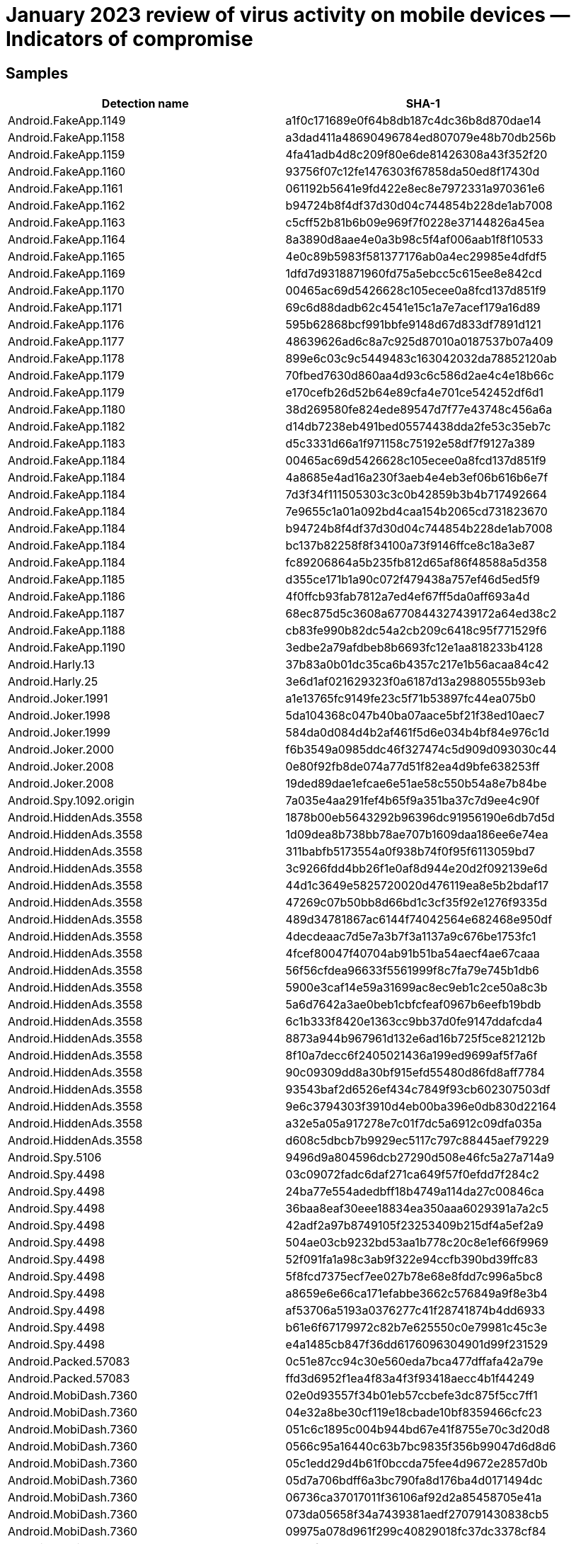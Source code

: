 = January 2023 review of virus activity on mobile devices — Indicators of compromise

== Samples

|===
| Detection name | SHA-1

| Android.FakeApp.1149 | a1f0c171689e0f64b8db187c4dc36b8d870dae14
| Android.FakeApp.1158 | a3dad411a48690496784ed807079e48b70db256b
| Android.FakeApp.1159 | 4fa41adb4d8c209f80e6de81426308a43f352f20
| Android.FakeApp.1160 | 93756f07c12fe1476303f67858da50ed8f17430d
| Android.FakeApp.1161 | 061192b5641e9fd422e8ec8e7972331a970361e6
| Android.FakeApp.1162 | b94724b8f4df37d30d04c744854b228de1ab7008
| Android.FakeApp.1163 | c5cff52b81b6b09e969f7f0228e37144826a45ea
| Android.FakeApp.1164 | 8a3890d8aae4e0a3b98c5f4af006aab1f8f10533
| Android.FakeApp.1165 | 4e0c89b5983f581377176ab0a4ec29985e4dfdf5
| Android.FakeApp.1169 | 1dfd7d9318871960fd75a5ebcc5c615ee8e842cd
| Android.FakeApp.1170 | 00465ac69d5426628c105ecee0a8fcd137d851f9
| Android.FakeApp.1171 | 69c6d88dadb62c4541e15c1a7e7acef179a16d89
| Android.FakeApp.1176 | 595b62868bcf991bbfe9148d67d833df7891d121
| Android.FakeApp.1177 | 48639626ad6c8a7c925d87010a0187537b07a409
| Android.FakeApp.1178 | 899e6c03c9c5449483c163042032da78852120ab
| Android.FakeApp.1179 | 70fbed7630d860aa4d93c6c586d2ae4c4e18b66c
| Android.FakeApp.1179 | e170cefb26d52b64e89cfa4e701ce542452df6d1
| Android.FakeApp.1180 | 38d269580fe824ede89547d7f77e43748c456a6a
| Android.FakeApp.1182 | d14db7238eb491bed05574438dda2fe53c35eb7c
| Android.FakeApp.1183 | d5c3331d66a1f971158c75192e58df7f9127a389
| Android.FakeApp.1184 | 00465ac69d5426628c105ecee0a8fcd137d851f9
| Android.FakeApp.1184 | 4a8685e4ad16a230f3aeb4e4eb3ef06b616b6e7f
| Android.FakeApp.1184 | 7d3f34f111505303c3c0b42859b3b4b717492664
| Android.FakeApp.1184 | 7e9655c1a01a092bd4caa154b2065cd731823670
| Android.FakeApp.1184 | b94724b8f4df37d30d04c744854b228de1ab7008
| Android.FakeApp.1184 | bc137b82258f8f34100a73f9146ffce8c18a3e87
| Android.FakeApp.1184 | fc89206864a5b235fb812d65af86f48588a5d358
| Android.FakeApp.1185 | d355ce171b1a90c072f479438a757ef46d5ed5f9
| Android.FakeApp.1186 | 4f0ffcb93fab7812a7ed4ef67ff5da0aff693a4d
| Android.FakeApp.1187 | 68ec875d5c3608a6770844327439172a64ed38c2
| Android.FakeApp.1188 | cb83fe990b82dc54a2cb209c6418c95f771529f6
| Android.FakeApp.1190 | 3edbe2a79afdbeb8b6693fc12e1aa818233b4128
| Android.Harly.13 | 37b83a0b01dc35ca6b4357c217e1b56acaa84c42
| Android.Harly.25 | 3e6d1af021629323f0a6187d13a29880555b93eb
| Android.Joker.1991 | a1e13765fc9149fe23c5f71b53897fc44ea075b0
| Android.Joker.1998 | 5da104368c047b40ba07aace5bf21f38ed10aec7
| Android.Joker.1999 | 584da0d084d4b2af461f5d6e034b4bf84e976c1d
| Android.Joker.2000 | f6b3549a0985ddc46f327474c5d909d093030c44
| Android.Joker.2008 | 0e80f92fb8de074a77d51f82ea4d9bfe638253ff
| Android.Joker.2008 | 19ded89dae1efcae6e51ae58c550b54a8e7b84be
| Android.Spy.1092.origin | 7a035e4aa291fef4b65f9a351ba37c7d9ee4c90f
| Android.HiddenAds.3558 | 1878b00eb5643292b96396dc91956190e6db7d5d
| Android.HiddenAds.3558 | 1d09dea8b738bb78ae707b1609daa186ee6e74ea
| Android.HiddenAds.3558 | 311babfb5173554a0f938b74f0f95f6113059bd7
| Android.HiddenAds.3558 | 3c9266fdd4bb26f1e0af8d944e20d2f092139e6d
| Android.HiddenAds.3558 | 44d1c3649e5825720020d476119ea8e5b2bdaf17
| Android.HiddenAds.3558 | 47269c07b50bb8d66bd1c3cf35f92e1276f9335d
| Android.HiddenAds.3558 | 489d34781867ac6144f74042564e682468e950df
| Android.HiddenAds.3558 | 4decdeaac7d5e7a3b7f3a1137a9c676be1753fc1
| Android.HiddenAds.3558 | 4fcef80047f40704ab91b51ba54aecf4ae67caaa
| Android.HiddenAds.3558 | 56f56cfdea96633f5561999f8c7fa79e745b1db6
| Android.HiddenAds.3558 | 5900e3caf14e59a31699ac8ec9eb1c2ce50a8c3b
| Android.HiddenAds.3558 | 5a6d7642a3ae0beb1cbfcfeaf0967b6eefb19bdb
| Android.HiddenAds.3558 | 6c1b333f8420e1363cc9bb37d0fe9147ddafcda4
| Android.HiddenAds.3558 | 8873a944b967961d132e6ad16b725f5ce821212b
| Android.HiddenAds.3558 | 8f10a7decc6f2405021436a199ed9699af5f7a6f
| Android.HiddenAds.3558 | 90c09309dd8a30bf915efd55480d86fd8aff7784
| Android.HiddenAds.3558 | 93543baf2d6526ef434c7849f93cb602307503df
| Android.HiddenAds.3558 | 9e6c3794303f3910d4eb00ba396e0db830d22164
| Android.HiddenAds.3558 | a32e5a05a917278e7c01f7dc5a6912c09dfa035a
| Android.HiddenAds.3558 | d608c5dbcb7b9929ec5117c797c88445aef79229
| Android.Spy.5106 | 9496d9a804596dcb27290d508e46fc5a27a714a9
| Android.Spy.4498 | 03c09072fadc6daf271ca649f57f0efdd7f284c2
| Android.Spy.4498 | 24ba77e554adedbff18b4749a114da27c00846ca
| Android.Spy.4498 | 36baa8eaf30eee18834ea350aaa6029391a7a2c5
| Android.Spy.4498 | 42adf2a97b8749105f23253409b215df4a5ef2a9
| Android.Spy.4498 | 504ae03cb9232bd53aa1b778c20c8e1ef66f9969
| Android.Spy.4498 | 52f091fa1a98c3ab9f322e94ccfb390bd39ffc83
| Android.Spy.4498 | 5f8fcd7375ecf7ee027b78e68e8fdd7c996a5bc8
| Android.Spy.4498 | a8659e6e66ca171efabbe3662c576849a9f8e3b4
| Android.Spy.4498 | af53706a5193a0376277c41f28741874b4dd6933
| Android.Spy.4498 | b61e6f67179972c82b7e625550c0e79981c45c3e
| Android.Spy.4498 | e4a1485cb847f36dd6176096304901d99f231529
| Android.Packed.57083 | 0c51e87cc94c30e560eda7bca477dffafa42a79e
| Android.Packed.57083 | ffd3d6952f1ea4f83a4f3f93418aecc4b1f44249
| Android.MobiDash.7360 | 02e0d93557f34b01eb57ccbefe3dc875f5cc7ff1
| Android.MobiDash.7360 | 04e32a8be30cf119e18cbade10bf8359466cfc23
| Android.MobiDash.7360 | 051c6c1895c004b944bd67e41f8755e70c3d20d8
| Android.MobiDash.7360 | 0566c95a16440c63b7bc9835f356b99047d6d8d6
| Android.MobiDash.7360 | 05c1edd29d4b61f0bccda75fee4d9672e2857d0b
| Android.MobiDash.7360 | 05d7a706bdff6a3bc790fa8d176ba4d0171494dc
| Android.MobiDash.7360 | 06736ca37017011f36106af92d2a85458705e41a
| Android.MobiDash.7360 | 073da05658f34a7439381aedf270791430838cb5
| Android.MobiDash.7360 | 09975a078d961f299c40829018fc37dc3378cf84
| Android.MobiDash.7360 | 09b4f3380a535b07dc5b289539241b7a4059e7c7
| Android.MobiDash.7360 | 0b75c442f8fb20a0887af3fe2571597cd08b9432
| Android.MobiDash.7360 | 0d0114ac8b52ad7fcdde2daba13e321bbf567a1d
| Android.MobiDash.7360 | 0d34d50377d4a8afddafd2ca0fd0badb2bb39931
| Android.MobiDash.7360 | 0edb6d2598d2bbf59b19ab5139ad083b91bd5aab
| Android.MobiDash.7360 | 0faeba2c416909edd02b73af2fa9875631cc291b
| Android.MobiDash.7360 | 123fa25acb7fb4dd5b7edc730bacfa7d34a8648f
| Android.MobiDash.7360 | 14a675dd9c00ced49c3a31a90091aafd019fa9b6
| Android.MobiDash.7360 | 14e5cfdeb749ed1219242a801d48352c419303d5
| Android.MobiDash.7360 | 14f8146f310836e562549834bb7d33c0e077bc9c
| Android.MobiDash.7360 | 1656852edd18155fa28c3cb80bab517304f11ff0
| Android.MobiDash.7360 | 17ada71f45998cf5e5cff12d6c2b0749fa11eb31
| Android.MobiDash.7360 | 1f2eb2ab6dba5fbf79f3dfe3f7352214ccd63e9c
| Android.MobiDash.7360 | 225ee6e59e4c360639dd556bac9ea7063a24b083
| Android.MobiDash.7360 | 2302faf848b6d369abdd9137ec73577e6c452d33
| Android.MobiDash.7360 | 23609a7bc9af0627aa0c2e1ddcd38b5bf0480176
| Android.MobiDash.7360 | 251b06d6623c7bd3682d381ac1888678e4818185
| Android.MobiDash.7360 | 256f8bec993cfc56c8dca396d0a32f34b05a1d4f
| Android.MobiDash.7360 | 257b5a33d25c3ee527f647eb7e70d53b806da590
| Android.MobiDash.7360 | 2635efae106fa07042289dd360afa43afdbb92af
| Android.MobiDash.7360 | 28777a996dc77c0ba40fc66250f06371e5c0394d
| Android.MobiDash.7360 | 2a2a20dcc7e5dd4d60d1d41487364470e3e802a3
| Android.MobiDash.7360 | 2c364800180a98bd41eed79bc76545f9c7f963ed
| Android.MobiDash.7360 | 2c3d1ef5ceddd7dcc4ce01a708ca2044714743ea
| Android.MobiDash.7360 | 2f70085fd91abb9eef0bf7857e4f33f395d74909
| Android.MobiDash.7360 | 2fce2ac405970c2ec1d574bcf1962c24a76b52cf
| Android.MobiDash.7360 | 30ecf03f7c2f37be43ec739d91f71506c4e2fc99
| Android.MobiDash.7360 | 324ca05589c558343606cb5eb2ef75b7ebcee9f5
| Android.MobiDash.7360 | 35da84789ddc68824a50bdcf26640a6007216eee
| Android.MobiDash.7360 | 35e6d90880aa4c902885477e5d7093583938d453
| Android.MobiDash.7360 | 369f66ded25175b534023ab1bc017580b6679066
| Android.MobiDash.7360 | 37e7a01ed69aefe2b865f0993004e73fccfd9794
| Android.MobiDash.7360 | 3860cde32ad5eb74d39fd2d9b346218ca43a5edd
| Android.MobiDash.7360 | 39633baf99e3c8e78038a359be9ec49b2dce4eb9
| Android.MobiDash.7360 | 39995ca09c94fc7bd81f8932369aacd2111a8339
| Android.MobiDash.7360 | 39fc82e1eb5af3fd81e5a46591141ac5cf04cd70
| Android.MobiDash.7360 | 3a4a1b99518d666eaa7faed4d4d83b928fb037c6
| Android.MobiDash.7360 | 3ee70805824949286c51ec903dbbb418c5456186
| Android.MobiDash.7360 | 3f46aee7fdfc9c2c05cdc9f2013d8e5b148cf580
| Android.MobiDash.7360 | 3f54fef8f564d945de058dc7d739383ed92fbc95
| Android.MobiDash.7360 | 3ff642eaf7375b0744460bdcfcae50de7c235aa5
| Android.MobiDash.7360 | 446154ad576fd780b5d45bd4ee8b15eb1a591430
| Android.MobiDash.7360 | 44b4d3ed8a2b293231af891716dd6b07b7f79d60
| Android.MobiDash.7360 | 44b875d6534f19bd1a259dcd08470e87cd29c3bf
| Android.MobiDash.7360 | 462c72ea718bb62a52ed8f0a2bffe2523ae9186d
| Android.MobiDash.7360 | 483d020c072dbc46cdf569648cd7f6b173a34237
| Android.MobiDash.7360 | 489ab2ca5e43d3d97c5a3c4244666c68e5fb5b9e
| Android.MobiDash.7360 | 49d74744949c076703b1bee6aa9e854cc671797f
| Android.MobiDash.7360 | 4af6afc9b939ae230e33ec0bdf04c72a3f10e7ae
| Android.MobiDash.7360 | 4b8a20f66d3182b7371b9ec240e39b70a066a43f
| Android.MobiDash.7360 | 4bec401e8da07d5438ce3412a3fcba644b882f99
| Android.MobiDash.7360 | 4c537d3c2fe9f203f9335350d74f37789cc67bcc
| Android.MobiDash.7360 | 4ca88be3d267cfee743b39d6a3a377f7e92e4ae8
| Android.MobiDash.7360 | 4d764b3b6ef491a958f0e32b61be578dc31f75fa
| Android.MobiDash.7360 | 4f8fb1033cb5e24d9efe8796c59f7fc8eed850fa
| Android.MobiDash.7360 | 50bc4346efc69a670a2da8211cf36ed99841296e
| Android.MobiDash.7360 | 50cb2dcb894fcba1d6b9dd49844a3f7acbd351ab
| Android.MobiDash.7360 | 563b19952c4080023f81dac5f1c57363d1c88472
| Android.MobiDash.7360 | 57199c6054fbff063efee3f975052a54936bb902
| Android.MobiDash.7360 | 578f72be3bb5f58b0941b11e2ec26df6631011b2
| Android.MobiDash.7360 | 5c990c8a8f555f3e9a6521c7da9b519159b399f3
| Android.MobiDash.7360 | 5cd38847dbff1e03d2dc8077442328d040664236
| Android.MobiDash.7360 | 6204958dc5a38a5620ae53b2851ed761b7d95d32
| Android.MobiDash.7360 | 62473e0824d1c4b36b678a19f392baf03e9edcf6
| Android.MobiDash.7360 | 62d0eb769808458170c4904cc38bcc0a7903a403
| Android.MobiDash.7360 | 63aeff49d4dc307a2abe769a67da75b8deab6239
| Android.MobiDash.7360 | 64190f7ede0cdafd573a637729e2898b0f19b0fd
| Android.MobiDash.7360 | 66ca3177068f2b1c5f138638a68b0736d38039d8
| Android.MobiDash.7360 | 6725a552792cc51fe94a588a69af5fd68e9d1696
| Android.MobiDash.7360 | 675103f48a88bf44b2cefd63e0efd0b26b0e60de
| Android.MobiDash.7360 | 6a75811cf9aabb922e01e189e5425c4aa2892fe5
| Android.MobiDash.7360 | 6d38141a18faf4ef824e231eaf0bbacff8c27a8b
| Android.MobiDash.7360 | 6df77ecac8b325fcd78cde28b7503f30a4f3441b
| Android.MobiDash.7360 | 6e2ee3aa9f3c2ea6349a3a20da79e0619dda993b
| Android.MobiDash.7360 | 6f73e9b6ec372f542fc5594cebdd84d18354d4ef
| Android.MobiDash.7360 | 70f7cf6d40718f314049ee5a1dcc7a7ac89c73f7
| Android.MobiDash.7360 | 725419a508e500d045639dc73401b02732467cf7
| Android.MobiDash.7360 | 732fcef8a09b2f1dbe65e7351006d7fe2ca4d02f
| Android.MobiDash.7360 | 73a6d5afb05ac9366a14a3a2198f86fe0bd1d18b
| Android.MobiDash.7360 | 73f2c53bd0c24f27907ae28a31ee92a866e554f9
| Android.MobiDash.7360 | 757e6edba3fef72733fd6dd7d0721a48c128f963
| Android.MobiDash.7360 | 78b68e3bfb8f85ac70753772c0bf37c6fbc0db3c
| Android.MobiDash.7360 | 7ad6ec5a1a2f85f314aa0cb616e2c52a796f0818
| Android.MobiDash.7360 | 7bf426a702ff7515a6572cd4331e7c0c6d2994a1
| Android.MobiDash.7360 | 7c3f1883bd7f0895f2536bca4027c28a409c8b8a
| Android.MobiDash.7360 | 7ce32fc8e16655838f9afaa0b01381eb44784d92
| Android.MobiDash.7360 | 7fa68dc1e60698cbe1535eec482793ddd9a412df
| Android.MobiDash.7360 | 8185734d803f925224027867575729cd9b061d74
| Android.MobiDash.7360 | 8414eba83da79ba46fb06126cf79f6fc11393ef2
| Android.MobiDash.7360 | 8426322e7bdb1c5b65a7d44a9eba993754afbf4f
| Android.MobiDash.7360 | 854739aba71a5181f8fde27b13458ee9c16acf70
| Android.MobiDash.7360 | 89e7b1c1b98a8013c7d47eb41ce964e6e5f14c79
| Android.MobiDash.7360 | 8a1a833c33bfde6f234acf65d772aaf8ba34304f
| Android.MobiDash.7360 | 8d44e4e7066c1f7315fcb96dda4546fdc4d625a8
| Android.MobiDash.7360 | 8d8b94e1201172241d2a4ca59f84f8d293c7bdf5
| Android.MobiDash.7360 | 8dea90723cec3dd4f5a8fe060e546ea01837374c
| Android.MobiDash.7360 | 8e657ea6da47e299f2f017ea628c27879cc13c06
| Android.MobiDash.7360 | 90291a7790ab35f2e006a27d5a171f0a92be2961
| Android.MobiDash.7360 | 92617e934df7bafcc8d441158b9b7ffb7c6889ad
| Android.MobiDash.7360 | 92f68d0e83e6f2bbd4605d533133dc7c3cea8c7c
| Android.MobiDash.7360 | 930ebc90b4dbf8b06460839761ba53e3ff7c2be7
| Android.MobiDash.7360 | 9351e4d116bf704621e12c114da0c98fd1ccad25
| Android.MobiDash.7360 | 98df8f6eeaf625544da40305298db322e19c436a
| Android.MobiDash.7360 | 99a1a60a3013c5b3e191477c9f84ff1ca896b9cf
| Android.MobiDash.7360 | 9a1cd3ec54e7ec63348d001e9a7ce8bf337f7c45
| Android.MobiDash.7360 | 9cd929cd8e54d8c0766a3906b875fbba011b7ac0
| Android.MobiDash.7360 | 9cdb5562208610693f0707825fae0f13f6491502
| Android.MobiDash.7360 | 9d32f43cbd271330e5a66d50d55d3cb3dfc3ab79
| Android.MobiDash.7360 | 9e6c3c8e05250265f26d44398df0d146998520f7
| Android.MobiDash.7360 | a05c8d25ef8672d255ad95408c1665e948c66e0b
| Android.MobiDash.7360 | a2a6c4102230146a7b6a6afac8900768448481d4
| Android.MobiDash.7360 | a3b075a07f960a0da30c049ac97cbe34f8e18b83
| Android.MobiDash.7360 | a43a1973d3b8cbc99dd118af8a0b8ccdd756901c
| Android.MobiDash.7360 | a4ea115842b6130661b2ccc23477b3e4fc7bb161
| Android.MobiDash.7360 | a5ae73789e9202d11618b1e1252a225a23b2782c
| Android.MobiDash.7360 | a60df4e9d3d17202f50f57c03d3f14e511ac0d03
| Android.MobiDash.7360 | a6f3c9afa44ed349995ac713ac1cd1ab1ff7f496
| Android.MobiDash.7360 | a7e8aa650e1419809c551b4c8e3b3db5ee4f6b57
| Android.MobiDash.7360 | ad550964896246c9d601155186c196d5fa369583
| Android.MobiDash.7360 | ad95b47073d6bd7b6fe9e4544bb266098675aa22
| Android.MobiDash.7360 | ad9ae5ef9ba8f344a3f7d19ab2174c58b90d216b
| Android.MobiDash.7360 | adc0a73f4ec0272eb11343ed747064f2a13eaa74
| Android.MobiDash.7360 | aea9ee20360fabe5f0f90d24061192c60313b333
| Android.MobiDash.7360 | af0ff7c91f3dd8bc0513d9edee9c8287d45e5bdf
| Android.MobiDash.7360 | af842b6b6ba4f650aa1e274ce39d435f6380c6fe
| Android.MobiDash.7360 | b051dc11c1eadf4be462057182162ac6d74ce565
| Android.MobiDash.7360 | b1bfea6ddfeb1db5883803cb74c2e8e397d8eb3e
| Android.MobiDash.7360 | b58746c6f4ed607cfd31ee3232a083fd2267205f
| Android.MobiDash.7360 | b5e0806c5eecd8cef270e3794ea7402af51c8511
| Android.MobiDash.7360 | b636dcfeaf6d5a4e13c87a76523393c6043f75aa
| Android.MobiDash.7360 | b6c2f36eb63949c8314311f529ec2c7e94e9f75c
| Android.MobiDash.7360 | b7b0d4c2907d0da97ee10b96de788eaedaaaef31
| Android.MobiDash.7360 | b7fd98b96b2e5da0c7ca39d51bcdc7f269c6c587
| Android.MobiDash.7360 | b8eb4927d3397e473b56755005c4be1b3af01263
| Android.MobiDash.7360 | b9ca6e8bc74c665830f54520d2e5e364721e3333
| Android.MobiDash.7360 | baa24b94cd93dc1e9ec0210eb065797ebd0b98df
| Android.MobiDash.7360 | bbaa4dab7cd0e20e3265f47e5dd02994a921b0ce
| Android.MobiDash.7360 | bdb0550715c43c6f6a27d1637213408f87b327f5
| Android.MobiDash.7360 | be0f1c2c482d5a698462d0f1e17c8c050b4348a3
| Android.MobiDash.7360 | becf7b569dcc5b9c7788a39e2a38d7bc9f4ded31
| Android.MobiDash.7360 | bfb1ce97cdff8d8b7331e612dff79859529ae10a
| Android.MobiDash.7360 | c06b87d9258c8efdb5af3f8ded9a22cb013e6056
| Android.MobiDash.7360 | c1d643294589951132504d83a5c56f966eefb8dc
| Android.MobiDash.7360 | c26a87a05508c1e34b34738330d5b6ea3a6ca4d2
| Android.MobiDash.7360 | c30b98385b07dc3787c3e079d61e6cf7524fe42f
| Android.MobiDash.7360 | c6436993603ae0f92ec8194db49983d99e1d7c2b
| Android.MobiDash.7360 | c704e8390d4e61afc3b7c8426c162909cd5cdd22
| Android.MobiDash.7360 | c927781e8eb5313fb20f5f19db37ead8a7acec6b
| Android.MobiDash.7360 | c99be2a12352f35a5b4dbef8ff06de3c5da21135
| Android.MobiDash.7360 | cb89436723696abf46da5fee5903720a3961e2a2
| Android.MobiDash.7360 | cddac7855e17feaed2dd42d43bd4425b800d9885
| Android.MobiDash.7360 | cf26f4d76c1b2e1cc864fd804c17c30eda996632
| Android.MobiDash.7360 | d060de89215884626a1f92321877a9a37b16d301
| Android.MobiDash.7360 | d0a818f053ce94c402c91ac95cabb0f6d1c1d509
| Android.MobiDash.7360 | d13136d857e6123113cd5b328fa2f43990553b58
| Android.MobiDash.7360 | d2e21cc86b67aa89b1a7dae3cb776786774817e2
| Android.MobiDash.7360 | d2f9de89f7b240cbe0e6cb0fa9c1ac7636f7da7a
| Android.MobiDash.7360 | d6385a2a3ab0012008eef1ca252faa052dae90b1
| Android.MobiDash.7360 | d696cb118091d1495099d77ed5f1251d8d3ca359
| Android.MobiDash.7360 | d7608166fde4efdcceca4415b9d518fdcfe9a8b4
| Android.MobiDash.7360 | d857dbf9109f59dd98b43e1ccafba5d2a07f4133
| Android.MobiDash.7360 | d8872df859260da0360fde652faccc131f3fa120
| Android.MobiDash.7360 | dc52b0205fa5821d70fce6709c0fed2fec380992
| Android.MobiDash.7360 | de341c474f5cbf0b5f4aaeb52ffbc36cf396bb22
| Android.MobiDash.7360 | de456ab62779e03182d6dfe452ae62abfd9d2da2
| Android.MobiDash.7360 | dec0a1363136451f3a7fc9b1ce0ddaeeb1829935
| Android.MobiDash.7360 | e19036827aaa156d57f709e32b67ed87c800c960
| Android.MobiDash.7360 | e3a5350f2b757ef4fa5b2a25891a60d3d1f0fd56
| Android.MobiDash.7360 | e3eb18ca708c41ae2e26790c8b2994f02a34d563
| Android.MobiDash.7360 | e496001455f51ee9e68e25ea02f04b289aa9ec99
| Android.MobiDash.7360 | e6b2bd095c227d430d4a50dc127d9a9afcddef69
| Android.MobiDash.7360 | ea660abadb7ce5868e8f77b2822e4cd487d11530
| Android.MobiDash.7360 | eb563c074cfc5dae599a45f2382954e22e2c729f
| Android.MobiDash.7360 | eb897db4b14a5d33aefd438abe2dd84dbbe08215
| Android.MobiDash.7360 | ec00c7f433d7235d41abe835180f906edb0f00ca
| Android.MobiDash.7360 | f100e61be903e9dd7eb06960417de7ed7d00411f
| Android.MobiDash.7360 | f7246a98c3e202a342fd1ec1a1f54ca712eb44e3
| Android.MobiDash.7360 | f7d5b69bc91e2cf71fd73afc27dff367bd32f5d8
| Android.MobiDash.7360 | f943faa7f529c8c8e6d7435ba7caed8985a99fb4
| Android.MobiDash.7360 | f96e9d64549bc66f52e86739eea3e8db916b21fa
| Android.MobiDash.7360 | fb8b5c1d39c1473679daefb372ef6eba388efafd
| Android.MobiDash.7360 | fb8cec7fa0b6fe061b7330c58e49b0a6096d6c44
| Android.MobiDash.7360 | fd19896d0628dbbcb33393f6234d334a583de218
| Android.MobiDash.7360 | fd47f070b93c7c1ec0fc24e24a0698b4e09c22a5
| Android.MobiDash.7360 | fe654d0b9cd9080fa3dd299d735bfbf42ebce58c
| Android.MobiDash.7360 | ffac80c689b730246a9adf1689f54de6dd248544
| Program.FakeMoney.7 | 18fa02fd251195b3ef4a20e6e7db26867fb938cc
| Program.FakeMoney.7 | 71251919ea0d45c77f51a0f2e5cdcc29f02b962f
| Program.FakeMoney.7 | 726cdb1077e8ccf5e0c619ac42cd6850dfefd615
| Program.FakeMoney.7 | f99d997701ca41f14d40eda1c1f1a79cbff3bc11
| Program.FakeMoney.3 | 8d4ad74a786d944ae1515080d8a1ab5c4e91e650
| Program.FakeMoney.8 | f9ae4ea8ef205c8fcb01cbe3ddb2f69b7ba3322f
| Program.FakeAntiVirus.1 | 017719d3fee02a0dc4fa22017b882a5c0a983ec9
| Program.FakeAntiVirus.1 | 8b8889f69532ab25c57351666389715e3d2b8676
| Program.FakeAntiVirus.1 | e1b517dfacaa735014331dca8dfe8099ea74c8e5
| Program.SecretVideoRecorder.1.origin | 24b76e7354c9d5772e9f3fa90b8fe63f263e8167
| Program.SecretVideoRecorder.1.origin | 5404ff6c4baa94478a61455d2541734862dbbb9e
| Program.SecretVideoRecorder.1.origin | 7607c6bc3fda8098621ac97b21c9cf013fc2a366
| Program.SecretVideoRecorder.1.origin | a75f2a400ed6b200acc26a2e1aa285110addc08d
| Program.SecretVideoRecorder.1.origin | b549db6a95d084542b9a2e10c8d392af597c2073
| Program.SecretVideoRecorder.1.origin | ee51ffefeba4f50d8aa6ebaf6d7f3497ac9f0362
| Tool.SilentInstaller.14.origin | e9213c8e5327622d7cebc0232d1a6b751c53a54d
| Tool.SilentInstaller.17.origin | 4b459d42a1f9474c3e4208289ec0a2faa0498d8d
| Tool.SilentInstaller.17.origin | e33aad2f232f469081586e3e6fa5b843cd54432e
| Tool.SilentInstaller.6.origin | 52717eaa83bd7f25941c622bae3bd791146fdbd0
| Tool.SilentInstaller.6.origin | a2e5122c1660ffcf759b3ac3a74263924cf722ce
| Tool.SilentInstaller.7.origin | 11bbd3eae7bc34e2ac86cdc1cc5b9075dc2f1b26
| Tool.SilentInstaller.7.origin | 4fbf1629b2ec49cb2839c3e31f9adbc32285b741
| Tool.SilentInstaller.7.origin | e07fa9e81fe7718521ff1200ccf53f18e4f0d178
| Tool.SilentInstaller.7.origin | fd33e88c786b5a1e62f41dda6b46138b931afd61
| Tool.ApkProtector.16.origin | 18fa72deca1d7872fef7d81c0b73d1408d8e2484
| Adware.Fictus.1.origin | 00aa3a61a6b70bfdb8ddceb9c74f72ed06a170d1
| Adware.Fictus.1.origin | 0867d90ac1aa5680cc99d64a6b6ea6d491495f4c
| Adware.Fictus.1.origin | a0f870b496e957029e136ba299ba326f7ca709d1
| Adware.Fictus.1.origin | e2baa09fcdef1f8e1b438c1a0e5aca83cf473feb
| Adware.SspSdk.1.origin | 4dd319c0ca0839d400b2e66e6b34c5e27788fd2a
| Adware.SspSdk.1.origin | 7f54e9db2f249dcb89cbe94450d54a798876ab25
| Adware.SspSdk.1.origin | bcb440b8cb5d979a9ed90e9d68b6f6e95042badb
| Adware.AdPush.36.origin | 92d7798feaef1bcc6e28c2e60a690d7da7d27f22
| Adware.Airpush.7.origin | 48dd9d4b9c69c5c5f0fa387864d8ce1f68dea50f
| Adware.Hero.1.origin | 1c675e88b822b869bfafef8ff9006262bd129a23
| Adware.Hero.1.origin | a13622ccc3730c3277ec9b63b8e760016396ca01
| Adware.Hero.1.origin | a54c535dd9bdb091a6a666660037f0ebf35918cc
